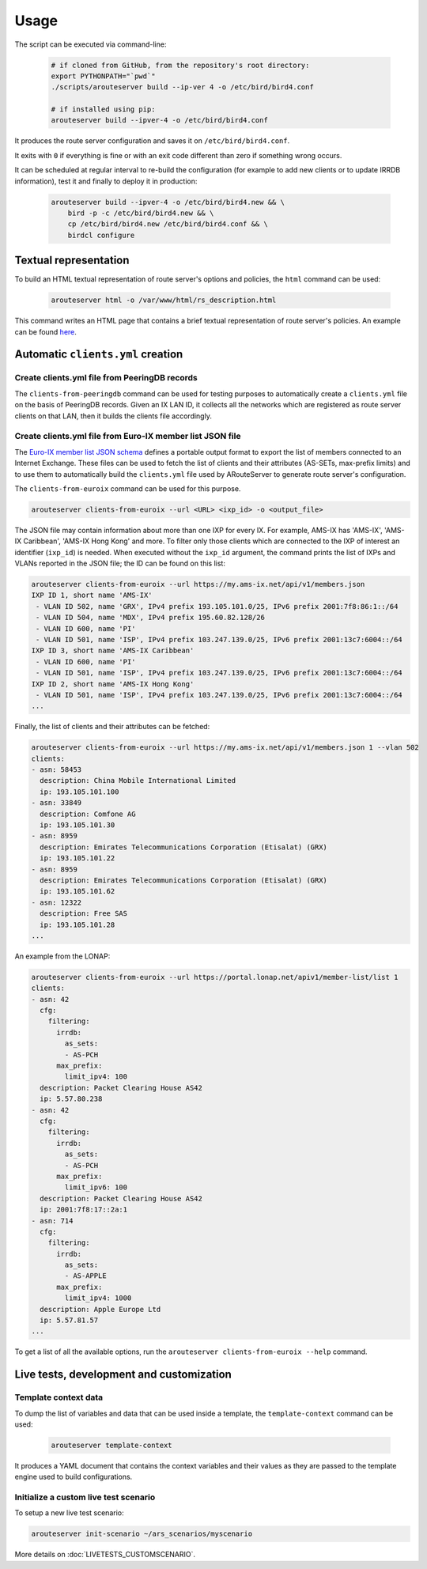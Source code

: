 Usage
=====

The script can be executed via command-line:

  .. code:: bash

    # if cloned from GitHub, from the repository's root directory:
    export PYTHONPATH="`pwd`"
    ./scripts/arouteserver build --ip-ver 4 -o /etc/bird/bird4.conf

    # if installed using pip:
    arouteserver build --ipver-4 -o /etc/bird/bird4.conf

It produces the route server configuration and saves it on ``/etc/bird/bird4.conf``.

It exits with ``0`` if everything is fine or with an exit code different than zero if something wrong occurs.

It can be scheduled at regular interval to re-build the configuration (for example to add new clients or to update IRRDB information), test it and finally to deploy it in production:

  .. code:: bash

    arouteserver build --ipver-4 -o /etc/bird/bird4.new && \
        bird -p -c /etc/bird/bird4.new && \
        cp /etc/bird/bird4.new /etc/bird/bird4.conf && \
        birdcl configure

Textual representation
----------------------

To build an HTML textual representation of route server's options and policies, the ``html`` command can be used:

  .. code:: bash

    arouteserver html -o /var/www/html/rs_description.html

This command writes an HTML page that contains a brief textual representation of route server's policies. An example can be found `here <_static/examples_rich.html>`_.

Automatic ``clients.yml`` creation
----------------------------------

Create clients.yml file from PeeringDB records
**********************************************

The ``clients-from-peeringdb`` command can be used for testing purposes to automatically create a ``clients.yml`` file on the basis of PeeringDB records.
Given an IX LAN ID, it collects all the networks which are registered as route server clients on that LAN, then it builds the clients file accordingly.

Create clients.yml file from Euro-IX member list JSON file
**********************************************************

The `Euro-IX member list JSON schema <https://github.com/euro-ix/json-schemas>`_ defines a portable output format to export the list of members connected to an Internet Exchange. These files can be used to fetch the list of clients and their attributes (AS-SETs, max-prefix limits) and to use them to automatically build the ``clients.yml`` file used by ARouteServer to generate route server's configuration.

The ``clients-from-euroix`` command can be used for this purpose.

.. code:: bash

        arouteserver clients-from-euroix --url <URL> <ixp_id> -o <output_file>

The JSON file may contain information about more than one IXP for every IX. For example, AMS-IX has 'AMS-IX', 'AMS-IX Caribbean', 'AMS-IX Hong Kong' and more. To filter only those clients which are connected to the IXP of interest an identifier (``ixp_id``) is needed. When executed without the ``ixp_id`` argument, the command prints the list of IXPs and VLANs reported in the JSON file; the ID can be found on this list:

.. code:: bash

	arouteserver clients-from-euroix --url https://my.ams-ix.net/api/v1/members.json
	IXP ID 1, short name 'AMS-IX'
	 - VLAN ID 502, name 'GRX', IPv4 prefix 193.105.101.0/25, IPv6 prefix 2001:7f8:86:1::/64
	 - VLAN ID 504, name 'MDX', IPv4 prefix 195.60.82.128/26
	 - VLAN ID 600, name 'PI'
	 - VLAN ID 501, name 'ISP', IPv4 prefix 103.247.139.0/25, IPv6 prefix 2001:13c7:6004::/64
	IXP ID 3, short name 'AMS-IX Caribbean'
	 - VLAN ID 600, name 'PI'
	 - VLAN ID 501, name 'ISP', IPv4 prefix 103.247.139.0/25, IPv6 prefix 2001:13c7:6004::/64
	IXP ID 2, short name 'AMS-IX Hong Kong'
	 - VLAN ID 501, name 'ISP', IPv4 prefix 103.247.139.0/25, IPv6 prefix 2001:13c7:6004::/64
	...

Finally, the list of clients and their attributes can be fetched:

.. code:: bash

        arouteserver clients-from-euroix --url https://my.ams-ix.net/api/v1/members.json 1 --vlan 502
        clients:
        - asn: 58453
          description: China Mobile International Limited
          ip: 193.105.101.100
        - asn: 33849
          description: Comfone AG
          ip: 193.105.101.30
        - asn: 8959
          description: Emirates Telecommunications Corporation (Etisalat) (GRX)
          ip: 193.105.101.22
        - asn: 8959
          description: Emirates Telecommunications Corporation (Etisalat) (GRX)
          ip: 193.105.101.62
        - asn: 12322
          description: Free SAS
          ip: 193.105.101.28
        ...

An example from the LONAP:

.. code:: bash

        arouteserver clients-from-euroix --url https://portal.lonap.net/apiv1/member-list/list 1
        clients:
        - asn: 42
          cfg:
            filtering:
              irrdb:
                as_sets:
                - AS-PCH
              max_prefix:
                limit_ipv4: 100
          description: Packet Clearing House AS42
          ip: 5.57.80.238
        - asn: 42
          cfg:
            filtering:
              irrdb:
                as_sets:
                - AS-PCH
              max_prefix:
                limit_ipv6: 100
          description: Packet Clearing House AS42
          ip: 2001:7f8:17::2a:1
        - asn: 714
          cfg:
            filtering:
              irrdb:
                as_sets:
                - AS-APPLE
              max_prefix:
                limit_ipv4: 1000
          description: Apple Europe Ltd
          ip: 5.57.81.57
        ...

To get a list of all the available options, run the ``arouteserver clients-from-euroix --help`` command.

Live tests, development and customization
-----------------------------------------

Template context data
*********************

To dump the list of variables and data that can be used inside a template, the ``template-context`` command can be used:

  .. code:: bash

    arouteserver template-context

It produces a YAML document that contains the context variables and their values as they are passed to the template engine used to build configurations.

Initialize a custom live test scenario
**************************************

To setup a new live test scenario:

.. code:: bash

      arouteserver init-scenario ~/ars_scenarios/myscenario

More details on :doc:`LIVETESTS_CUSTOMSCENARIO`.
